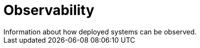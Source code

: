 ////
Purpose
-------
Information about how deployed systems can be observed.

Examples
--------
* Logging
* Monitoring
////

[id="observability_{context}"]
= Observability
Information about how deployed systems can be observed.
